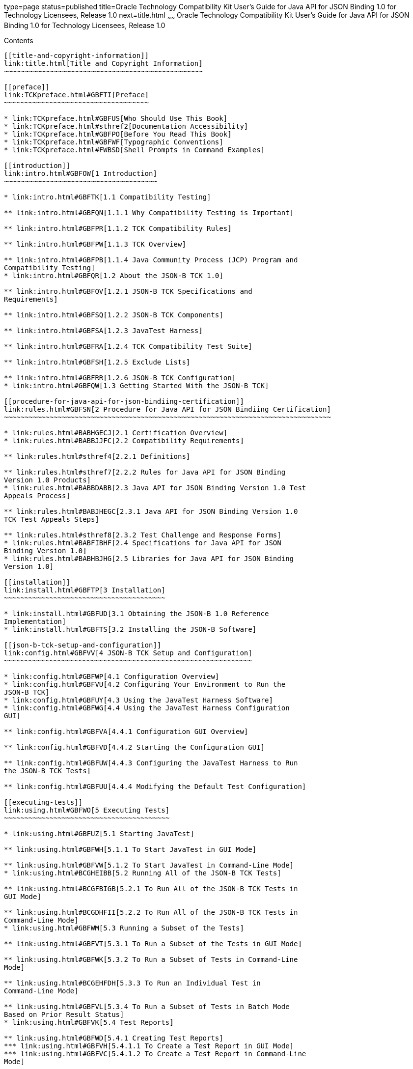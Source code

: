 type=page
status=published
title=Oracle Technology Compatibility Kit User's Guide for Java API for JSON Binding 1.0 for Technology Licensees, Release 1.0
next=title.html
~~~~~~
Oracle Technology Compatibility Kit User's Guide for Java API for JSON Binding 1.0 for Technology Licensees, Release 1.0
========================================================================================================================

[[contents]]
Contents
--------

[[title-and-copyright-information]]
link:title.html[Title and Copyright Information]
~~~~~~~~~~~~~~~~~~~~~~~~~~~~~~~~~~~~~~~~~~~~~~~~

[[preface]]
link:TCKpreface.html#GBFTI[Preface]
~~~~~~~~~~~~~~~~~~~~~~~~~~~~~~~~~~~

* link:TCKpreface.html#GBFUS[Who Should Use This Book]
* link:TCKpreface.html#sthref2[Documentation Accessibility]
* link:TCKpreface.html#GBFPO[Before You Read This Book]
* link:TCKpreface.html#GBFWF[Typographic Conventions]
* link:TCKpreface.html#FWBSD[Shell Prompts in Command Examples]

[[introduction]]
link:intro.html#GBFOW[1 Introduction]
~~~~~~~~~~~~~~~~~~~~~~~~~~~~~~~~~~~~~

* link:intro.html#GBFTK[1.1 Compatibility Testing]

** link:intro.html#GBFQN[1.1.1 Why Compatibility Testing is Important]

** link:intro.html#GBFPR[1.1.2 TCK Compatibility Rules]

** link:intro.html#GBFPW[1.1.3 TCK Overview]

** link:intro.html#GBFPB[1.1.4 Java Community Process (JCP) Program and
Compatibility Testing]
* link:intro.html#GBFQR[1.2 About the JSON-B TCK 1.0]

** link:intro.html#GBFQV[1.2.1 JSON-B TCK Specifications and
Requirements]

** link:intro.html#GBFSQ[1.2.2 JSON-B TCK Components]

** link:intro.html#GBFSA[1.2.3 JavaTest Harness]

** link:intro.html#GBFRA[1.2.4 TCK Compatibility Test Suite]

** link:intro.html#GBFSH[1.2.5 Exclude Lists]

** link:intro.html#GBFRR[1.2.6 JSON-B TCK Configuration]
* link:intro.html#GBFQW[1.3 Getting Started With the JSON-B TCK]

[[procedure-for-java-api-for-json-bindiing-certification]]
link:rules.html#GBFSN[2 Procedure for Java API for JSON Bindiing Certification]
~~~~~~~~~~~~~~~~~~~~~~~~~~~~~~~~~~~~~~~~~~~~~~~~~~~~~~~~~~~~~~~~~~~~~~~~~~~~~~~

* link:rules.html#BABHGECJ[2.1 Certification Overview]
* link:rules.html#BABBJJFC[2.2 Compatibility Requirements]

** link:rules.html#sthref4[2.2.1 Definitions]

** link:rules.html#sthref7[2.2.2 Rules for Java API for JSON Binding
Version 1.0 Products]
* link:rules.html#BABBDABB[2.3 Java API for JSON Binding Version 1.0 Test
Appeals Process]

** link:rules.html#BABJHEGC[2.3.1 Java API for JSON Binding Version 1.0
TCK Test Appeals Steps]

** link:rules.html#sthref8[2.3.2 Test Challenge and Response Forms]
* link:rules.html#BABFIBHF[2.4 Specifications for Java API for JSON
Binding Version 1.0]
* link:rules.html#BABHBJHG[2.5 Libraries for Java API for JSON Binding
Version 1.0]

[[installation]]
link:install.html#GBFTP[3 Installation]
~~~~~~~~~~~~~~~~~~~~~~~~~~~~~~~~~~~~~~~

* link:install.html#GBFUD[3.1 Obtaining the JSON-B 1.0 Reference
Implementation]
* link:install.html#GBFTS[3.2 Installing the JSON-B Software]

[[json-b-tck-setup-and-configuration]]
link:config.html#GBFVV[4 JSON-B TCK Setup and Configuration]
~~~~~~~~~~~~~~~~~~~~~~~~~~~~~~~~~~~~~~~~~~~~~~~~~~~~~~~~~~~~

* link:config.html#GBFWP[4.1 Configuration Overview]
* link:config.html#GBFVU[4.2 Configuring Your Environment to Run the
JSON-B TCK]
* link:config.html#GBFUY[4.3 Using the JavaTest Harness Software]
* link:config.html#GBFWG[4.4 Using the JavaTest Harness Configuration
GUI]

** link:config.html#GBFVA[4.4.1 Configuration GUI Overview]

** link:config.html#GBFVD[4.4.2 Starting the Configuration GUI]

** link:config.html#GBFUW[4.4.3 Configuring the JavaTest Harness to Run
the JSON-B TCK Tests]

** link:config.html#GBFUU[4.4.4 Modifying the Default Test Configuration]

[[executing-tests]]
link:using.html#GBFWO[5 Executing Tests]
~~~~~~~~~~~~~~~~~~~~~~~~~~~~~~~~~~~~~~~~

* link:using.html#GBFUZ[5.1 Starting JavaTest]

** link:using.html#GBFWH[5.1.1 To Start JavaTest in GUI Mode]

** link:using.html#GBFVW[5.1.2 To Start JavaTest in Command-Line Mode]
* link:using.html#BCGHEIBB[5.2 Running All of the JSON-B TCK Tests]

** link:using.html#BCGFBIGB[5.2.1 To Run All of the JSON-B TCK Tests in
GUI Mode]

** link:using.html#BCGDHFII[5.2.2 To Run All of the JSON-B TCK Tests in
Command-Line Mode]
* link:using.html#GBFWM[5.3 Running a Subset of the Tests]

** link:using.html#GBFVT[5.3.1 To Run a Subset of the Tests in GUI Mode]

** link:using.html#GBFWK[5.3.2 To Run a Subset of Tests in Command-Line
Mode]

** link:using.html#BCGEHFDH[5.3.3 To Run an Individual Test in
Command-Line Mode]

** link:using.html#GBFVL[5.3.4 To Run a Subset of Tests in Batch Mode
Based on Prior Result Status]
* link:using.html#GBFVK[5.4 Test Reports]

** link:using.html#GBFWD[5.4.1 Creating Test Reports]
*** link:using.html#GBFVH[5.4.1.1 To Create a Test Report in GUI Mode]
*** link:using.html#GBFVC[5.4.1.2 To Create a Test Report in Command-Line
Mode]

** link:using.html#GBFVB[5.4.2 Viewing an Existing Test Report]
*** link:using.html#GBFVO[5.4.2.1 To View an Existing Report in GUI Mode]
*** link:using.html#GBFWB[5.4.2.2 To View an Existing Report in
Command-Line Mode]

[[debugging-test-problems]]
link:debug.html#GBFUV[6 Debugging Test Problems]
~~~~~~~~~~~~~~~~~~~~~~~~~~~~~~~~~~~~~~~~~~~~~~~~

* link:debug.html#GBFYP[6.1 Overview]
* link:debug.html#GBFVF[6.2 Test Tree]
* link:debug.html#GBFWI[6.3 Folder Information]
* link:debug.html#GBFVP[6.4 Test Information]
* link:debug.html#GBFVZ[6.5 Report Files]
* link:debug.html#GBFYF[6.6 Configuration Failures]

[[a-frequently-asked-questions]]
link:faq.html#GBFYD[A Frequently Asked Questions]
~~~~~~~~~~~~~~~~~~~~~~~~~~~~~~~~~~~~~~~~~~~~~~~~~

* link:faq.html#GBFYQ[A.1 Where do I start to debug a test failure?]
* link:faq.html#GBFYR[A.2 How do I restart a crashed test run?]
* link:faq.html#GBFWU[A.3 What would cause tests be added to the exclude
list?]


